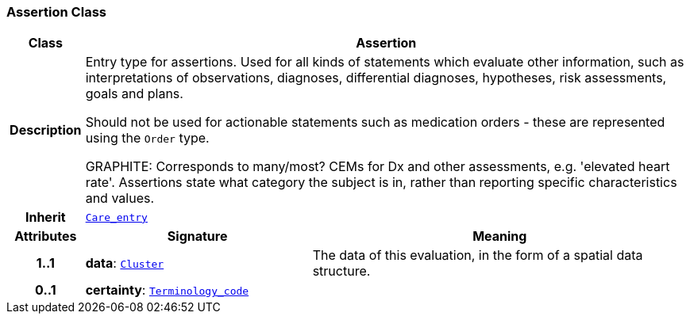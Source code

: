 === Assertion Class

[cols="^1,3,5"]
|===
h|*Class*
2+^h|*Assertion*

h|*Description*
2+a|Entry type for assertions. Used for all kinds of statements which evaluate other information, such as interpretations of observations, diagnoses, differential diagnoses, hypotheses, risk assessments, goals and plans.

Should not be used for actionable statements such as medication orders - these are represented using the `Order` type.

GRAPHITE: Corresponds to many/most? CEMs for Dx and other assessments, e.g. 'elevated heart rate'. Assertions state what category the subject is in, rather than reporting specific characteristics and values.

h|*Inherit*
2+|`<<_care_entry_class,Care_entry>>`

h|*Attributes*
^h|*Signature*
^h|*Meaning*

h|*1..1*
|*data*: `link:/releases/GCM/{gcm_release}/data_structures.html#_cluster_class[Cluster^]`
a|The data of this evaluation, in the form of a spatial data structure.

h|*0..1*
|*certainty*: `link:/releases/BASE/{base_release}/foundation_types.html#_terminology_code_class[Terminology_code^]`
a|
|===
